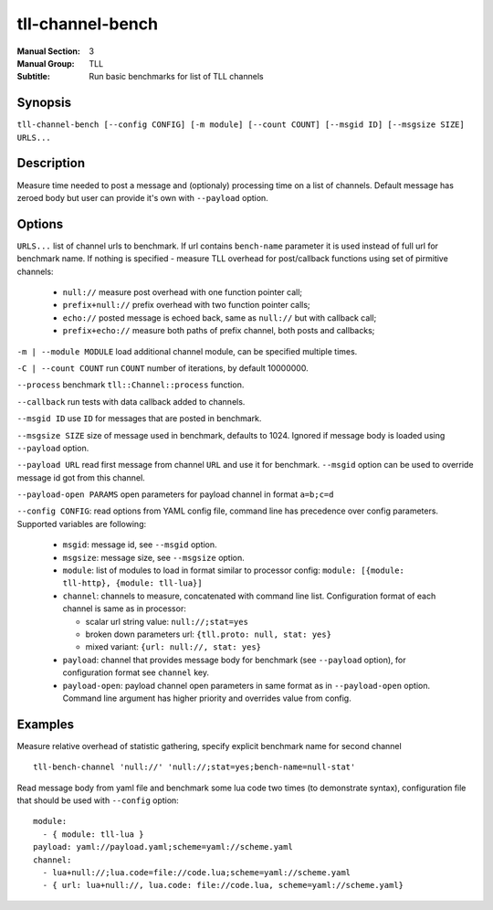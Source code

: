 tll-channel-bench
=================

:Manual Section: 3
:Manual Group: TLL
:Subtitle: Run basic benchmarks for list of TLL channels

Synopsis
--------

``tll-channel-bench [--config CONFIG] [-m module] [--count COUNT] [--msgid ID] [--msgsize SIZE] URLS...``


Description
-----------

Measure time needed to post a message and (optionaly) processing time on a list of
channels. Default message has zeroed body but user can provide it's own with ``--payload`` option.

Options
-------

``URLS...`` list of channel urls to benchmark. If url contains ``bench-name`` parameter it is used
instead of full url for benchmark name. If nothing is specified - measure TLL overhead for
post/callback functions using set of pirmitive channels:

  - ``null://`` measure post overhead with one function pointer call;
  - ``prefix+null://`` prefix overhead with two function pointer calls;
  - ``echo://`` posted message is echoed back, same as ``null://`` but with callback call;
  - ``prefix+echo://`` measure both paths of prefix channel, both posts and callbacks;

``-m | --module MODULE`` load additional channel module, can be specified multiple times.

``-C | --count COUNT`` run ``COUNT`` number of iterations, by default 10000000.

``--process`` benchmark ``tll::Channel::process`` function.

``--callback`` run tests with data callback added to channels.

``--msgid ID`` use ``ID`` for messages that are posted in benchmark.

``--msgsize SIZE`` size of message used in benchmark, defaults to 1024. Ignored if message body is loaded using
``--payload`` option.

``--payload URL`` read first message from channel ``URL`` and use it for benchmark. ``--msgid``
option can be used to override message id got from this channel.

``--payload-open PARAMS`` open parameters for payload channel in format ``a=b;c=d``

``--config CONFIG``:  read options from YAML config file, command line has precedence over config
parameters. Supported variables are following:

  - ``msgid``: message id, see ``--msgid`` option.
  - ``msgsize``: message size, see ``--msgsize`` option.
  - ``module``: list of modules to load in format similar to processor config: ``module: [{module: tll-http}, {module: tll-lua}]``
  - ``channel``: channels to measure, concatenated with command line list. Configuration format of
    each channel is same as in processor:

    * scalar url string value: ``null://;stat=yes``
    * broken down parameters url: ``{tll.proto: null, stat: yes}``
    * mixed variant: ``{url: null://, stat: yes}``

  - ``payload``: channel that provides message body for benchmark (see ``--payload`` option), for
    configuration format see ``channel`` key.
  - ``payload-open``: payload channel open parameters in same format as in ``--payload-open``
    option. Command line argument has higher priority and overrides value from config.

Examples
--------

Measure relative overhead of statistic gathering, specify explicit benchmark name for second channel

::

    tll-bench-channel 'null://' 'null://;stat=yes;bench-name=null-stat'

Read message body from yaml file and benchmark some lua code two times (to demonstrate syntax),
configuration file that should be used with ``--config`` option:

::

  module:
    - { module: tll-lua }
  payload: yaml://payload.yaml;scheme=yaml://scheme.yaml
  channel:
    - lua+null://;lua.code=file://code.lua;scheme=yaml://scheme.yaml
    - { url: lua+null://, lua.code: file://code.lua, scheme=yaml://scheme.yaml}

..
    vim: sts=4 sw=4 et tw=100

